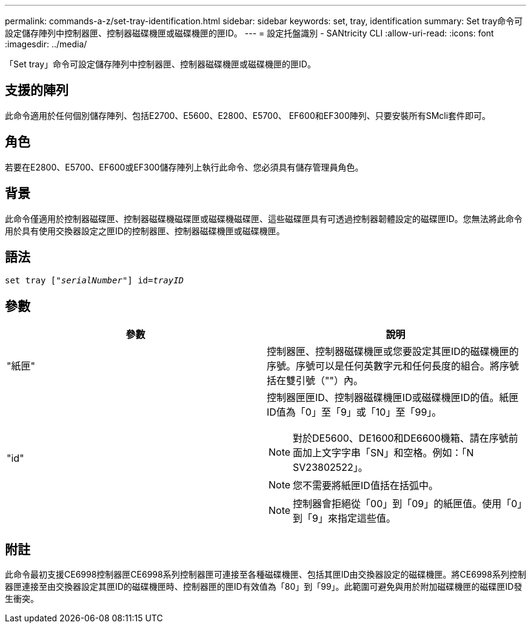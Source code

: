 ---
permalink: commands-a-z/set-tray-identification.html 
sidebar: sidebar 
keywords: set, tray, identification 
summary: Set tray命令可設定儲存陣列中控制器匣、控制器磁碟機匣或磁碟機匣的匣ID。 
---
= 設定托盤識別 - SANtricity CLI
:allow-uri-read: 
:icons: font
:imagesdir: ../media/


[role="lead"]
「Set tray」命令可設定儲存陣列中控制器匣、控制器磁碟機匣或磁碟機匣的匣ID。



== 支援的陣列

此命令適用於任何個別儲存陣列、包括E2700、E5600、E2800、E5700、 EF600和EF300陣列、只要安裝所有SMcli套件即可。



== 角色

若要在E2800、E5700、EF600或EF300儲存陣列上執行此命令、您必須具有儲存管理員角色。



== 背景

此命令僅適用於控制器磁碟匣、控制器磁碟機磁碟匣或磁碟機磁碟匣、這些磁碟匣具有可透過控制器韌體設定的磁碟匣ID。您無法將此命令用於具有使用交換器設定之匣ID的控制器匣、控制器磁碟機匣或磁碟機匣。



== 語法

[source, cli, subs="+macros"]
----
set tray pass:quotes[["_serialNumber_"]] pass:quotes[id=_trayID_]
----


== 參數

[cols="2*"]
|===
| 參數 | 說明 


 a| 
"紙匣"
 a| 
控制器匣、控制器磁碟機匣或您要設定其匣ID的磁碟機匣的序號。序號可以是任何英數字元和任何長度的組合。將序號括在雙引號（""）內。



 a| 
"id"
 a| 
控制器匣匣ID、控制器磁碟機匣ID或磁碟機匣ID的值。紙匣ID值為「0」至「9」或「10」至「99」。

[NOTE]
====
對於DE5600、DE1600和DE6600機箱、請在序號前面加上文字字串「SN」和空格。例如：「N SV23802522」。

====
[NOTE]
====
您不需要將紙匣ID值括在括弧中。

====
[NOTE]
====
控制器會拒絕從「00」到「09」的紙匣值。使用「0」到「9」來指定這些值。

====
|===


== 附註

此命令最初支援CE6998控制器匣CE6998系列控制器匣可連接至各種磁碟機匣、包括其匣ID由交換器設定的磁碟機匣。將CE6998系列控制器匣連接至由交換器設定其匣ID的磁碟機匣時、控制器匣的匣ID有效值為「80」到「99」。此範圍可避免與用於附加磁碟機匣的磁碟匣ID發生衝突。
